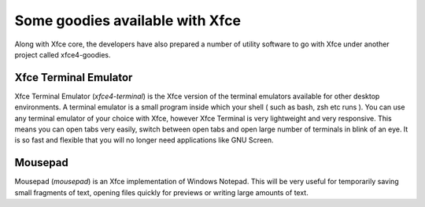 Some goodies available with Xfce
================================

Along with Xfce core, the developers have also prepared a number of utility software to go with Xfce under another project called xfce4-goodies.


Xfce Terminal Emulator
----------------------

Xfce Terminal Emulator (*xfce4-terminal*) is the Xfce version of the terminal emulators available for other desktop environments. A terminal emulator is a small program inside which your shell ( such as bash, zsh etc runs ). You can use any terminal emulator of your choice with Xfce, however Xfce Terminal is very lightweight and very responsive. This means you can open tabs very easily, switch between open tabs and open large number of terminals in blink of an eye. It is so fast and flexible that you will no longer need applications like GNU Screen.

Mousepad
--------

Mousepad (*mousepad*) is an Xfce implementation of Windows Notepad. This will be very useful for temporarily saving small fragments of text, opening files quickly for previews or writing large amounts of text.


